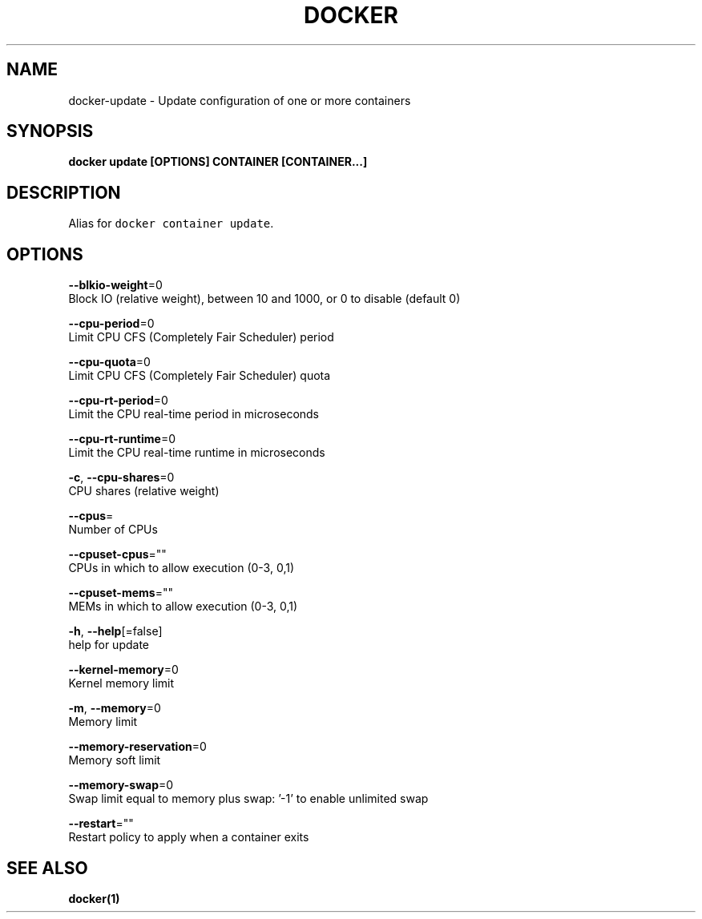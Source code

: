 .TH "DOCKER" "1" "Aug 2018" "Docker Community" "" 
.nh
.ad l


.SH NAME
.PP
docker\-update \- Update configuration of one or more containers


.SH SYNOPSIS
.PP
\fBdocker update [OPTIONS] CONTAINER [CONTAINER...]\fP


.SH DESCRIPTION
.PP
Alias for \fB\fCdocker container update\fR\&.


.SH OPTIONS
.PP
\fB\-\-blkio\-weight\fP=0
    Block IO (relative weight), between 10 and 1000, or 0 to disable (default 0)

.PP
\fB\-\-cpu\-period\fP=0
    Limit CPU CFS (Completely Fair Scheduler) period

.PP
\fB\-\-cpu\-quota\fP=0
    Limit CPU CFS (Completely Fair Scheduler) quota

.PP
\fB\-\-cpu\-rt\-period\fP=0
    Limit the CPU real\-time period in microseconds

.PP
\fB\-\-cpu\-rt\-runtime\fP=0
    Limit the CPU real\-time runtime in microseconds

.PP
\fB\-c\fP, \fB\-\-cpu\-shares\fP=0
    CPU shares (relative weight)

.PP
\fB\-\-cpus\fP=
    Number of CPUs

.PP
\fB\-\-cpuset\-cpus\fP=""
    CPUs in which to allow execution (0\-3, 0,1)

.PP
\fB\-\-cpuset\-mems\fP=""
    MEMs in which to allow execution (0\-3, 0,1)

.PP
\fB\-h\fP, \fB\-\-help\fP[=false]
    help for update

.PP
\fB\-\-kernel\-memory\fP=0
    Kernel memory limit

.PP
\fB\-m\fP, \fB\-\-memory\fP=0
    Memory limit

.PP
\fB\-\-memory\-reservation\fP=0
    Memory soft limit

.PP
\fB\-\-memory\-swap\fP=0
    Swap limit equal to memory plus swap: '\-1' to enable unlimited swap

.PP
\fB\-\-restart\fP=""
    Restart policy to apply when a container exits


.SH SEE ALSO
.PP
\fBdocker(1)\fP
